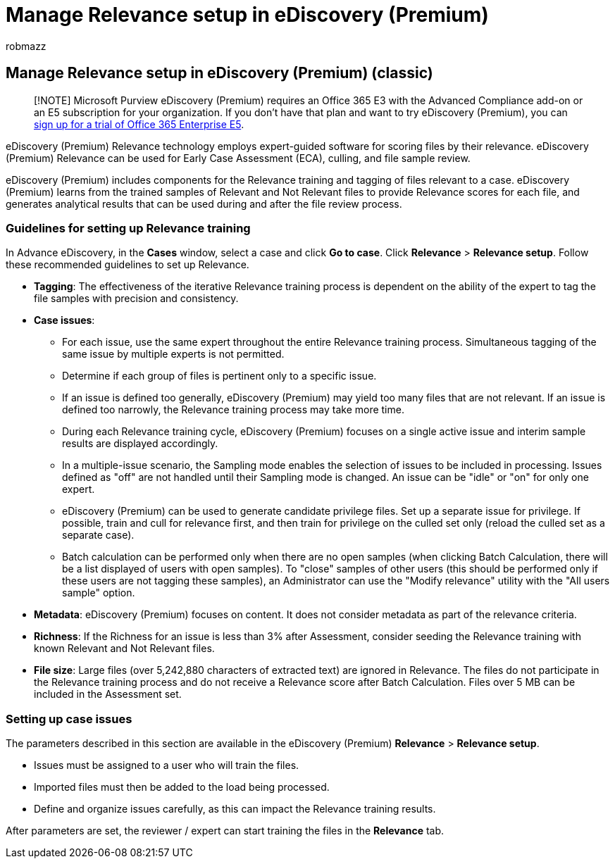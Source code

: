 = Manage Relevance setup in eDiscovery (Premium)
:ROBOTS: NOINDEX, NOFOLLOW
:audience: Admin
:author: robmazz
:description: Read the recommendations for setting up Relevance training in eDiscovery (Premium) to score files by their relevance and generate analytical results.
:f1.keywords: ["NOCSH"]
:manager: laurawi
:ms.author: robmazz
:ms.collection: ["tier1", "M365-security-compliance", "ediscovery"]
:ms.localizationpriority: high
:ms.service: O365-seccomp
:ms.topic: article
:search.appverid: ["MOE150", "MET150"]
:titleSuffix: Office 365

== Manage Relevance setup in eDiscovery (Premium) (classic)

____
[!NOTE] Microsoft Purview eDiscovery (Premium) requires an Office 365 E3 with the Advanced Compliance add-on or an E5 subscription for your organization.
If you don't have that plan and want to try eDiscovery (Premium), you can https://go.microsoft.com/fwlink/p/?LinkID=698279[sign up for a trial of Office 365 Enterprise E5].
____

eDiscovery (Premium) Relevance technology employs expert-guided software for scoring files by their relevance.
eDiscovery (Premium) Relevance can be used for Early Case Assessment (ECA), culling, and file sample review.

eDiscovery (Premium) includes components for the Relevance training and tagging of files relevant to a case.
eDiscovery (Premium) learns from the trained samples of Relevant and Not Relevant files to provide Relevance scores for each file, and generates analytical results that can be used during and after the file review process.

=== Guidelines for setting up Relevance training

In Advance eDiscovery, in the *Cases* window, select a case and click *Go to case*.
Click *Relevance* > *Relevance setup*.
Follow these recommended guidelines to set up Relevance.

* *Tagging*: The effectiveness of the iterative Relevance training process is dependent on the ability of the expert to tag the file samples with precision and consistency.
* *Case issues*:
 ** For each issue, use the same expert throughout the entire Relevance training process.
Simultaneous tagging of the same issue by multiple experts is not permitted.
 ** Determine if each group of files is pertinent only to a specific issue.
 ** If an issue is defined too generally, eDiscovery (Premium) may yield too many files that are not relevant.
If an issue is defined too narrowly, the Relevance training process may take more time.
 ** During each Relevance training cycle, eDiscovery (Premium) focuses on a single active issue and interim sample results are displayed accordingly.
 ** In a multiple-issue scenario, the Sampling mode enables the selection of issues to be included in processing.
Issues defined as "off" are not handled until their Sampling mode is changed.
An issue can be "idle" or "on" for only one expert.
 ** eDiscovery (Premium) can be used to generate candidate privilege files.
Set up a separate issue for privilege.
If possible, train and cull for relevance first, and then train for privilege on the culled set only (reload the culled set as a separate case).
 ** Batch calculation can be performed only when there are no open samples (when clicking Batch Calculation, there will be a list displayed of users with open samples).
To "close" samples of other users (this should be performed only if these users are not tagging these samples), an Administrator can use the "Modify relevance" utility with the "All users sample" option.
* *Metadata*: eDiscovery (Premium) focuses on content.
It does not consider metadata as part of the relevance criteria.
* *Richness*: If the Richness for an issue is less than 3% after Assessment, consider seeding the Relevance training with known Relevant and Not Relevant files.
* *File size*: Large files (over 5,242,880 characters of extracted text) are ignored in Relevance.
The files do not participate in the Relevance training process and do not receive a Relevance score after Batch Calculation.
Files over 5 MB can be included in the Assessment set.

=== Setting up case issues

The parameters described in this section are available in the eDiscovery (Premium) *Relevance* > *Relevance setup*.

* Issues must be assigned to a user who will train the files.
* Imported files must then be added to the load being processed.
* Define and organize issues carefully, as this can impact the Relevance training results.

After parameters are set, the reviewer / expert can start training the files in the *Relevance* tab.
